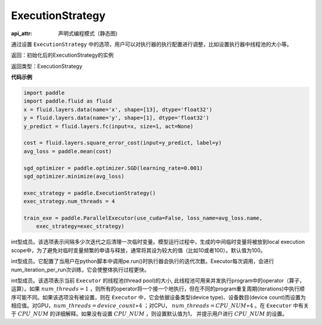 .. _cn_api_fluid_ExecutionStrategy:

ExecutionStrategy
-------------------------------


.. py:class:: paddle.fluid.ExecutionStrategy

:api_attr: 声明式编程模式（静态图)



通过设置 ``ExecutionStrategy`` 中的选项，用户可以对执行器的执行配置进行调整，比如设置执行器中线程池的大小等。

返回：初始化后的ExecutionStrategy的实例

返回类型：ExecutionStrategy

**代码示例**

.. code-block:: python

    import paddle
    import paddle.fluid as fluid
    x = fluid.layers.data(name='x', shape=[13], dtype='float32')
    y = fluid.layers.data(name='y', shape=[1], dtype='float32')
    y_predict = fluid.layers.fc(input=x, size=1, act=None)
    
    cost = fluid.layers.square_error_cost(input=y_predict, label=y)
    avg_loss = paddle.mean(cost)
    
    sgd_optimizer = paddle.optimizer.SGD(learning_rate=0.001)
    sgd_optimizer.minimize(avg_loss)
    
    exec_strategy = paddle.ExecutionStrategy()
    exec_strategy.num_threads = 4
    
    train_exe = paddle.ParallelExecutor(use_cuda=False, loss_name=avg_loss.name,
        exec_strategy=exec_strategy)

.. py:attribute:: num_iteration_per_drop_scope

int型成员。该选项表示间隔多少次迭代之后清理一次临时变量。模型运行过程中，生成的中间临时变量将被放到local execution scope中，为了避免对临时变量频繁的申请与释放，通常将其设为较大的值（比如10或者100）。默认值为100。


.. py:attribute:: num_iteration_per_run

int型成员。它配置了当用户在python脚本中调用pe.run()时执行器会执行的迭代次数。Executor每次调用，会进行num_iteration_per_run次训练，它会使整体执行过程更快。

.. py:attribute:: num_threads

int型成员。该选项表示当前 ``Executor`` 的线程池(thread pool)的大小, 此线程池可用来并发执行program中的operator（算子，运算）。如果 :math:`num\_threads=1` ，则所有的operator将一个接一个地执行，但在不同的program重复周期(iterations)中执行顺序可能不同。如果该选项没有被设置，则在 ``Executor`` 中，它会依据设备类型(device type)、设备数目(device count)而设置为相应值。对GPU，:math:`num\_threads=device\_count∗4` ；对CPU， :math:`num\_threads=CPU\_NUM∗4` 。在 ``Executor`` 中有关于 :math:`CPU\_NUM` 的详细解释。如果没有设置 :math:`CPU\_NUM` ，则设置默认值为1， 并提示用户进行 :math:`CPU\_NUM` 的设置。












